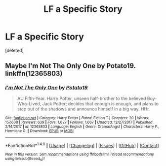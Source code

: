 #+TITLE: LF a Specific Story

* LF a Specific Story
:PROPERTIES:
:Score: 2
:DateUnix: 1515555966.0
:DateShort: 2018-Jan-10
:FlairText: Request
:END:
[deleted]


** Maybe *I'm Not The Only One by Potato19*. linkffn(12365803)
:PROPERTIES:
:Author: darkus1414
:Score: 1
:DateUnix: 1515583343.0
:DateShort: 2018-Jan-10
:END:

*** [[http://www.fanfiction.net/s/12365803/1/][*/I'm Not The Only One/*]] by [[https://www.fanfiction.net/u/5594536/Potato19][/Potato19/]]

#+begin_quote
  AU Fifth-Year. Harry Potter, unseen half-brother to the believed Boy-Who-Lived, Jack Potter; decides that enough is enough, and plans to step out of the shadows and announce himself in a big way. HHr.
#+end_quote

^{/Site/: [[http://www.fanfiction.net/][fanfiction.net]] *|* /Category/: Harry Potter *|* /Rated/: Fiction T *|* /Chapters/: 20 *|* /Words/: 157,600 *|* /Reviews/: 639 *|* /Favs/: 1,027 *|* /Follows/: 1,667 *|* /Updated/: 12/27/2017 *|* /Published/: 2/14/2017 *|* /id/: 12365803 *|* /Language/: English *|* /Genre/: Drama/Angst *|* /Characters/: Harry P., Hermione G. *|* /Download/: [[http://www.ff2ebook.com/old/ffn-bot/index.php?id=12365803&source=ff&filetype=epub][EPUB]] or [[http://www.ff2ebook.com/old/ffn-bot/index.php?id=12365803&source=ff&filetype=mobi][MOBI]]}

--------------

*FanfictionBot*^{1.4.0} *|* [[[https://github.com/tusing/reddit-ffn-bot/wiki/Usage][Usage]]] | [[[https://github.com/tusing/reddit-ffn-bot/wiki/Changelog][Changelog]]] | [[[https://github.com/tusing/reddit-ffn-bot/issues/][Issues]]] | [[[https://github.com/tusing/reddit-ffn-bot/][GitHub]]] | [[[https://www.reddit.com/message/compose?to=tusing][Contact]]]

^{/New in this version: Slim recommendations using/ ffnbot!slim! /Thread recommendations using/ linksub(thread_id)!}
:PROPERTIES:
:Author: FanfictionBot
:Score: 1
:DateUnix: 1515583353.0
:DateShort: 2018-Jan-10
:END:
